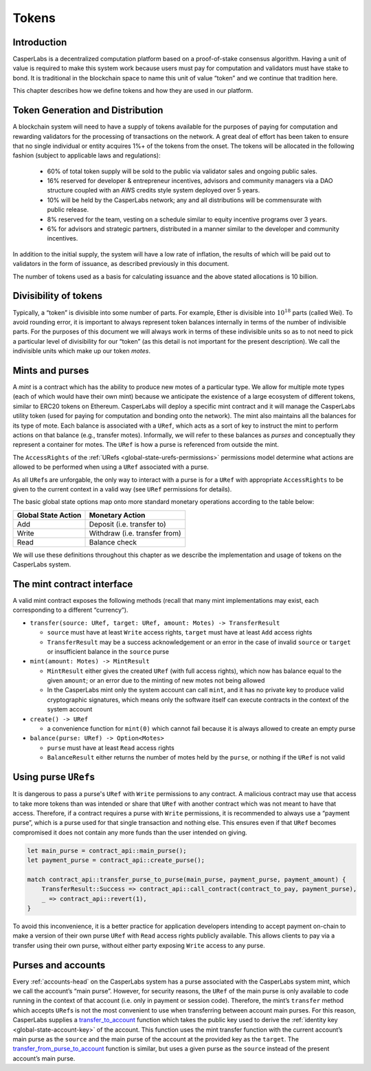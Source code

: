 .. _tokens-head:

Tokens
======

.. _tokens-intro:

Introduction
------------

CasperLabs is a decentralized computation platform based on a proof-of-stake consensus algorithm. Having a unit of value is required to make this system work because users must pay for computation and validators must have stake to bond. It is traditional in the blockchain space to name this unit of value “token” and we continue that tradition here.

This chapter describes how we define tokens and how they are used in our platform.

Token Generation and Distribution
---------------------------------

A blockchain system will need to have a supply of tokens available for the purposes of paying for computation and rewarding validators for the processing of transactions on the network. A great deal of effort has been taken to ensure that no single individual or entity acquires 1%+ of the tokens from the onset. The tokens will be allocated in the following fashion (subject to applicable laws and regulations):

    - 60% of total token supply will be sold to the public via validator sales and ongoing public sales.
    - 16% reserved for developer & entrepreneur incentives, advisors and community managers via a DAO structure coupled with an AWS credits style system deployed over 5 years.
    - 10% will be held by the CasperLabs network; any and all distributions will be commensurate with public release.
    - 8% reserved for the team, vesting on a schedule similar to equity incentive programs over 3 years.
    - 6% for advisors and strategic partners, distributed in a manner similar to the developer and community incentives.

In addition to the initial supply, the system will have a low rate of inflation, the results of which will be paid out to validators in the form of issuance, as described previously in this document.

The number of tokens used as a basis for calculating issuance and the above stated allocations is 10 billion.

.. _tokens-divisibility:

Divisibility of tokens
----------------------

Typically, a “token” is divisible into some number of parts. For example, Ether
is divisible into :math:`10^{18}` parts (called Wei). To avoid rounding error, it is
important to always represent token balances internally in terms of the number
of indivisible parts. For the purposes of this document we will always work in
terms of these indivisible units so as to not need to pick a particular level of
divisibility for our “token” (as this detail is not important for the present
description). We call the indivisible units which make up our token *motes*.

.. _tokens-mints-and-purses:

Mints and purses
----------------

A *mint* is a contract which has the ability to produce new motes of a
particular type. We allow for multiple mote types (each of which would have
their own mint) because we anticipate the existence of a large ecosystem of
different tokens, similar to ERC20 tokens on Ethereum. CasperLabs will deploy a
specific mint contract and it will manage the CasperLabs utility token (used for
paying for computation and bonding onto the network). The mint also maintains
all the balances for its type of mote. Each balance is associated with a
``URef``, which acts as a sort of key to instruct the mint to perform actions
on that balance (e.g., transfer motes). Informally, we will refer to these
balances as *purses* and conceptually they represent a container for motes. The
``URef`` is how a purse is referenced from outside the mint.

The ``AccessRights`` of the :ref:`URefs <global-state-urefs-permissions>`
permissions model determine what actions are allowed to be performed
when using a ``URef`` associated with a purse.

As all ``URef``\ s are unforgable, the only way to interact with
a purse is for a ``URef`` with appropriate ``AccessRights``
to be given to the current context in a valid way (see ``URef`` permissions for details).

The basic global state options map onto more standard monetary
operations according to the table below:

=================== =============================
Global State Action Monetary Action
=================== =============================
Add                 Deposit (i.e. transfer to)
Write               Withdraw (i.e. transfer from)
Read                Balance check
=================== =============================

We will use these definitions throughout this chapter as we describe the
implementation and usage of tokens on the CasperLabs system.

.. _tokens-mint-interface:

The mint contract interface
---------------------------

A valid mint contract exposes the following methods (recall that many mint
implementations may exist, each corresponding to a different “currency”).

-  ``transfer(source: URef, target: URef, amount: Motes) -> TransferResult``

   -  ``source`` must have at least ``Write`` access rights, ``target`` must have at
      least ``Add`` access rights
   -  ``TransferResult`` may be a success acknowledgement or an error in the case of
      invalid ``source`` or ``target`` or insufficient balance in the ``source`` purse

-  ``mint(amount: Motes) -> MintResult``

   -  ``MintResult`` either gives the created ``URef`` (with full access rights),
      which now has balance equal to the given ``amount``; or an error due to the
      minting of new motes not being allowed
   -  In the CasperLabs mint only the system account can call ``mint``, and it has
      no private key to produce valid cryptographic signatures, which means only
      the software itself can execute contracts in the context of the system
      account

-  ``create() -> URef``

   -  a convenience function for ``mint(0)`` which cannot fail because it is always
      allowed to create an empty purse

-  ``balance(purse: URef) -> Option<Motes>``

   -  ``purse`` must have at least ``Read`` access rights
   -  ``BalanceResult`` either returns the number of motes held by the ``purse``, or
      nothing if the ``URef`` is not valid

.. _tokens-using-purses:

Using purse ``URef``\ s
-----------------------

It is dangerous to pass a purse's ``URef`` with ``Write`` permissions to any contract. A malicious contract may use that access to take more tokens than was intended or share that ``URef`` with another contract which was not meant to have that access. Therefore, if a contract requires a purse with ``Write`` permissions, it is recommended to always use a “payment purse”, which is a purse used for that single transaction and nothing else. This ensures even if that ``URef`` becomes compromised it does not contain any more funds than the user intended on giving.

.. code:: rust

   let main_purse = contract_api::main_purse();
   let payment_purse = contract_api::create_purse();

   match contract_api::transfer_purse_to_purse(main_purse, payment_purse, payment_amount) {
       TransferResult::Success => contract_api::call_contract(contract_to_pay, payment_purse),
       _ => contract_api::revert(1),
   }

To avoid this inconvenience, it is a better practice for application developers
intending to accept payment on-chain to make a version of their own purse ``URef``
with ``Read`` access rights publicly available. This allows clients to pay via a
transfer using their own purse, without either party exposing ``Write`` access to any purse.

.. _tokens-purses-and-accounts:

Purses and accounts
-------------------

Every :ref:`accounts-head` on the CasperLabs system has a purse associated
with the CasperLabs system mint, which we call the account’s “main purse”.
However, for security reasons, the ``URef`` of the main purse is only available to code running in the context of that account (i.e. only in payment or session code). Therefore, the mint’s ``transfer`` method which accepts ``URef``\ s is not the most convenient to use when transferring between account main purses. For this reason, CasperLabs supplies a
`transfer_to_account <https://docs.rs/casperlabs-contract/latest/casperlabs_contract/contract_api/system/fn.transfer_to_account.html>`_
function which takes the public key used to derive the
:ref:`identity key <global-state-account-key>` of the account. This function uses the mint transfer function with the current account’s main purse as the ``source`` and the main purse of the account at the provided key as the ``target``. The `transfer_from_purse_to_account <https://docs.rs/casperlabs-contract/latest/casperlabs_contract/contract_api/system/fn.transfer_from_purse_to_account.html>`_ function is similar, but uses a given purse as the ``source`` instead of the present account’s main purse.
